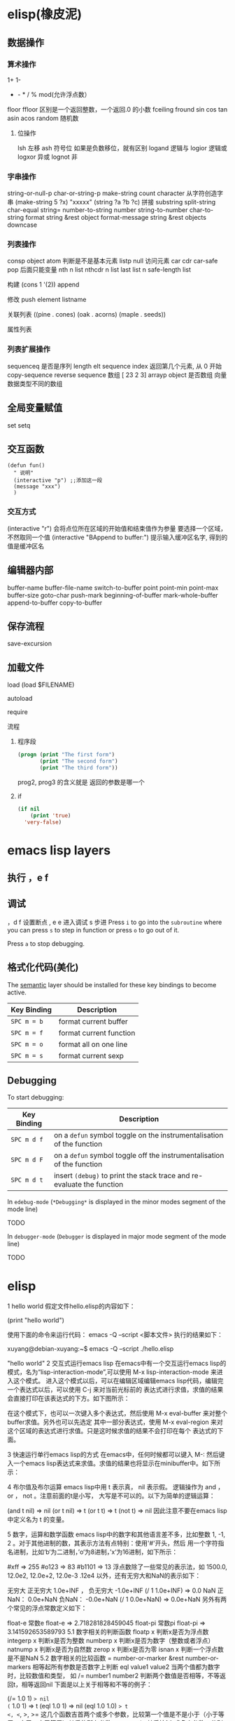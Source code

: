 * elisp(橡皮泥)
** 数据操作
*** 算术操作
    1+
    1-
    + - * / % mod(允许浮点数）
    floor  ffloor 区别是一个返回整数，一个返回.0 的小数 
    fceiling
    fround
    sin
    cos
    tan
    asin
    acos
    random 随机数
**** 位操作 
     lsh 左移
     ash 符号位  如果是负数移位，就有区别
     logand 逻辑与
     logior 逻辑或
     logxor 异或
     lognot 非
*** 字串操作
 string-or-null-p
 char-or-string-p
 make-string count character  从字符创造字串
 (make-string 5 ?x) "xxxxx"
 (string ?a ?b ?c) 拼接 
 substring
 split-string
 char-equal
 string=
 number-to-string number
 string-to-number
 char-to-string
 format string &rest object
 format-message string &rest objects
 downcase
*** 列表操作
    consp object
    atom  判断是不是基本元素
    listp
    null
    访问元素
 car
 cdr
 car-safe
 pop 后面只能变量
 nth n list
 nthcdr n list 
 last list n   
 safe-length list

 构建
 (cons 1 '(2))
 append

 修改
 push element listname

 关联列表
      ((pine . cones)
       (oak . acorns)
       (maple . seeds))

 属性列表
*** 列表扩展操作
    sequenceq 是否是序列
    length
    elt sequence index  返回第几个元素, 从 0 开始
    copy-sequence
    reverse sequence
    数组 [ 23 2 3]
    arrayp object 是否数组
    向量 数据类型不同的数组
** 全局变量赋值
   set setq
** 交互函数
   #+BEGIN_SRC elisp
     (defun fun()
       " 说明"
       (interactive "p") ;;添加这一段
       (message "xxx")
       )  
   #+END_SRC
*** 交互方式
    (interactive "r")  会将点位所在区域的开始值和结束值作为参量 要选择一个区域，不然取同一个值
    (interactive "BAppend to buffer:") 提示输入缓冲区名字, 得到的值是缓冲区名
** 编辑器内部
   buffer-name
   buffer-file-name
   switch-to-buffer
   point
   point-min
   point-max
   buffer-size
   goto-char 
   push-mark
   beginning-of-buffer
   mark-whole-buffer
   append-to-buffer
   copy-to-buffer
** 保存流程
   save-excursion
** 加载文件
**** load (load $FILENAME)
**** autoload
**** require
**** 流程
***** 程序段        
     #+BEGIN_SRC lisp
       (progn (print "The first form")
              (print "The second form")
              (print "The third form"))
     #+END_SRC 
    prog2, prog3 的含义就是 返回的参数是哪一个 
***** if
      #+BEGIN_SRC lisp
        (if nil
            (print 'true)
          'very-false)
   #+END_SRC
* emacs lisp layers
** 执行 ，e f
** 调试  
，d f 设置断点
,  e e 进入调试
s 步进
 Press ~i~ to go into the =subroutine= where you can press ~s~ to step in
function or press ~o~ to go out of it.

 Press ~a~ to stop debugging.

** 格式化代码(美化)
The [[https://github.com/syl20bnr/spacemacs/blob/develop/layers/%2Bemacs/semantic/README.org][semantic]] layer should be installed for these key bindings to become active.

| Key Binding | Description             |
|-------------+-------------------------|
| ~SPC m = b~ | format current buffer   |
| ~SPC m = f~ | format current function |
| ~SPC m = o~ | format all on one line  |
| ~SPC m = s~ | format current sexp     |

** Debugging
   To start debugging:

   | Key Binding | Description                                                            |
   |-------------+------------------------------------------------------------------------|
   | ~SPC m d f~ | on a =defun= symbol toggle on the instrumentalisation of the function  |
   | ~SPC m d F~ | on a =defun= symbol toggle off the instrumentalisation of the function |
   | ~SPC m d t~ | insert =(debug)= to print the stack trace and re-evaluate the function |

   In =edebug-mode= (=*Debugging*= is displayed in the minor modes segment of the
   mode line)

   TODO

   In =debugger-mode= (=Debugger= is displayed in major mode segment of the mode
   line)

   TODO
* elisp 
1 hello world
假定文件hello.elisp的内容如下：

(print "hello world")

使用下面的命令来运行代码：
emacs -Q --script <脚本文件>
执行的结果如下：

xuyang@debian-xuyang:~$ emacs -Q --script ./hello.elisp

"hello world"
2 交互式运行emacs lisp
在emacs中有一个交互运行emacs lisp的模式，名为“lisp-interaction-mode”,可以使用 M-x lisp-interaction-mode 来进入这个模式。 进入这个模式以后，可以在编辑区域编辑emacs lisp代码，编辑完一个表达式以后，可以使用 C-j 来对当前光标前的 表达式进行求值，求值的结果会直接打印在该表达式的下方。如下图所示：

在这个模式下，也可以一次键入多个表达式，然后使用 M-x eval-buffer 来对整个buffer求值。另外也可以先选定 其中一部分表达式，使用 M-x eval-region 来对这个区域的表达式进行求值。只是这时候求值的结果不会打印在每个 表达式的下面。

3 快速运行单行emacs lisp的方式
在emacs中，任何时候都可以键入 M-: 然后键入一个emacs lisp表达式来求值。求值的结果也将显示在minibuffer中。如下所示：

4 布尔值及布尔运算
emacs lisp中用 t 表示真， nil 表示假。 逻辑操作为 and ， or ， not 。注意前面的t是小写， 大写是不可以的。以下为简单的逻辑运算：

(and t nil) => nil
(or t nil) => t
(or t t) => t
(not t) => nil
因此注意不要在emacs lisp中定义名为 t 的变量。

5 数字，运算和数学函数
emacs lisp中的数字和其他语言差不多，比如整数 1, -1, 2 。对于其他进制的数，其表示方法有点特别：使用'#'开头，然后 用一个字符指名进制，比如‘b‘为二进制，’o‘为8进制，’x‘为16进制，如下所示：

#xff => 255
#o123 => 83
#b1101 => 13
浮点数除了一些常见的表示法，如 1500.0, 12.0e2, 12.0e+2, 12.0e-3 .12e4 以外，还有无穷大和NaN的表示如下：

无穷大
正无穷大 1.0e+INF ， 负无穷大 -1.0e+INF
(/ 1 1.0e+INF) => 0.0
NaN
正NaN： 0.0e+NaN 负NaN： -0.0e+NaN
(/ 1 0.0e+NaN) => 0.0e+NaN
另外有两个常见的浮点常数定义如下：

float-e
常数e
float-e  => 2.718281828459045
float-pi
常数pi
float-pi  => 3.141592653589793
5.1 数字相关的判断函数
floatp x
判断x是否为浮点数
integerp x
判断x是否为整数
numberp x
判断x是否为数字（整数或者浮点）
natnump x
判断x是否为自然数
zerop x
判断x是否为零
isnan x
判断一个浮点数是不是NaN
5.2 数字相关的比较函数
= number-or-marker &rest number-or-markers
相等起所有参数是否数字上判断
eql value1 value2
当两个值都为数字时，比较数值和类型， 如
/= number1 number2
判断两个数值是否相等，不等返回t，相等返回nil
下面是以上关于相等和不等的例子：

(/= 1.0 1) => nil
(= 1.0 1) => t
(eql 1.0 1) => nil
(eql 1.0 1.0) => t
<, <=, >, >=
这几个函数吉首两个或多个参数，比较第一个值是不是小于（小于等于，大于，大于等于）其后的所有参数
max ， min
其后接1个或多个参数，分别返回最大值或者最小值
abs number
返回一个值的绝对值
5.3 整数和浮点的相互换转函数
整数转为浮点 ：

float x
将x转换为浮点数
浮点转为整数 有以下几个函数：

truncate x
把一个浮点数向0截断
floor x
向负无穷大截断
ceiling x
向正无穷大截断
round x
四舍五入到最近的整数
下面是一些例子：

(truncate 1.2) => 1
(truncate -1.2) => -1
(floor 1.2) => 1
(floor -1.2) => -2
(ceiling 1.2) => 2
(ceiling -1.2) => -1
(round 1.2) => 1
另外有以下的浮点处理函数，它们和上面的浮点转整数的处理方式一样，单它们有一个f前缀，因此它们的返回值为浮点数而不是整数：

ffloor x
fceiling x
ftruncate x
fround x
以下是一个实例，请注意返回值和上面这些表达式返回值的区别

(ffloor -1.2) => -2.0
5.4 数学运算相关函数
1+ 加1
(1+ 4) => 5
1- 减1
(1- 4) => 3
+ 加法
(+) => 0, (＋ 1) =>1 , (＋ 1 2 3) => 6
- 减法
(- 10) => -10 , (- 10 1 2 3 4) => 0 , (-) => 0
 * 乘法
() => 1, ( 1)=> 1, (* 1 2 3 4) =>24
/ 除法
(/ 6 2) => 3, (/ 5 2 )=>2, (/ 4.0) =>0.25 , (/ 5 2.0)=>2.5
% 求余
这个函数返回被除数除以除数以后的余数，参数必需是整数 (% 9 4)=>1
mod
被除数模上除数的值，返回值的符号和除数一致，并且参数可以是浮点，如下所示
(mod 9 4) =>1
(mod -9 4) =>3
(mod 9 -4) =>-1
(mod 5.5 2.5) =>0.5
5.5 位运算
lsh interger count
逻辑移位操作，将interger左移count位，当count位负时，右移相应的位数 ， 如
(lsh 5 1) => 10
(lsh 6 -1) => 3
ash interger count
算术移位操作，和逻辑移位比起来，算术移位是保持符号的。 对于负数而言，这两个操作的区别是明显的，如下所示：
(ash -6 -1) => -3
但是:
(lsh -6 -1) => 2305843009213693949
这是一个相当大的正数，通常不是你想要的。
logand
逻辑与
logior
逻辑或
logxor
逻辑异或
lognot
逻辑取反
一些例子：

(format "%X" (logand #xff #xf0)) => "F0"
(format "%X" (logior #xff #xf0)) => "FF"
(format "%X" (logxor #xff #xf0)) => "F"
(format "%X" (lognot #xff)) => "3FFFFFFFFFFFFF00"
(format "%X" (not #xff)) ;;错误，#xff类型不匹配
5.6 数学函数
sin arg
cos arg
tan arg
asin arg
acos arg
atan arg
exp arg
log arg &optional base
expt x y
sqrt arg
看一些实例，今后可以直接拿来用:

(sin (* 0.5 float-pi)) => 1.0
(cos (* 0.5 float-pi)) => 6.123233995736766e-17 #这个不为零应该是pi的精度问题
(asin 1.0) => 1.5707963267948966 #约为pi/2
(exp 2) => 7.38905609893065
(log 7.38) => 1.998773638612381 # 
(expt 2 3) => 8
(expt 2 4) => 16
(sqrt 3) => 1.7320508075688772
5.7 随机函数
random &optional limit
返回一个伪随机数，如果给定正的limit，则返回值不会超过这个值
(random 10) => 8  #每次运行的结果会不一样
6 字符和字符串
在emacs lisp中，字符常量通过一个问号来引入，比如 ?a 表示字符 a 。其内部表示为一个整数，可以 直接拿它跟一个整数进行比较，如

(= ?a 97) => t
有些特殊字符可以通过 \ 引入，比如 ?\t 即为tab。常见的特殊字符如下：

?\b => 8 ;退格键
?\t => 9 ; tab
?\n => 10 ; 换行
?\r => 13 ; 回车
?\s => 32 ; 空格
?\\ => 92 ; 反斜杠
另外，对于汉字字符，可通过汉字的Unicode编码来输入，比如 优 的编码为 4F18 ,可用 ?\u4F18 来表示：

(format "%c" ?\u4F18) => "优"
(format "%c" ?优) => "优"
汉字的编码范围：

GB2312
编码范围为0xB0A1 - 0xF7FE , 共6763个汉字
GBK
编码范围为0x8140 - 0xFEFE , 共21886个汉字， 其中
0xB0A1 - 0xF7FE 为GB2312的所有汉字
0x8140 - 0xA0FE 为CJK汉字6080个
0xAA40 - 0xFEA0 为CJK汉字和增补汉字8160个
注意unicode编码和GBK编码是两个不同的系统。unicode可以用来编码全球所有的文字。而 GBK只用来编码中文，GBK中每个汉字用两个字节来表示，unicode中每个汉字也是两个字节， 但是unicode编码在传输过程中，使用了utf-8编码，这导致每个汉字使用三个字节编码。

unicode
汉字的unicode编码范围为 0x4e00 － 0x9fa5 ， 更多详细的内容，可以参考这里： http://www.qqxiuzi.cn/zh/hanzi-unicode-bianma.php
拼音编码
关于拼音的编码，主要是 a,o,e,i,u,ü 这几个字母上各声调的编码，这些编码可以 在unicode的 0x80-0x1fe 这个范围内找到
字符串是一个定长的字符序列。即数组(array)，数组的长度是固定的，一旦数组被创建就不能被修改。 数组不象C的数组，不会以\0结尾。在emacs lisp中，字符串也是以双引号括起来的。如果字符传种包含 双引号，则使用 \ 来转义其中的双引号，比如 “hello\"” 。

6.1 创建字符串
make-string count character
返回包含count个character字符的字符串
(make-string 5 ?h) => "hhhhh"
(make-string 5 ?我) => "我我我我我"
string &rest characters
返回包含所有剩余参数的字符串
(string ?a ?b ?c) => "abc"
6.2 大小写换转函数
downcase
将字符或者字符串转换为小写
upcase
将字符或者字符串转换为大写
capitalize
将字符转为大写，如果输入是字符串，则将串中的每个单词转位首字母大写的单词
upcase-initials
将字符转为大写，如果输入是字符串，则将串中的每个单词首字母变为大写，注意它与
上面函数的区别，这个函数只是简单的将单词首字母大写，而前者则修改整个单词，如果词中有其他字母大写 则会被修改为小写，如下所示：

(downcase "HELLO world") => "hello world"
(upcase "HELLO world") => "HELLO WORLD"
(capitalize "HELLO world") => "Hello World"
(upcase-initials "HELLO world") => "HELLO World"
6.3 字符串判别函数
stringp x
判断x是否为string，否则返回nil
(stringp "hello") => t
(stringp ?h) => nil
(stringp 123) => nil
string-or-null-p x
判断x是否为string或者nil，否则返回nil
(string-or-null-p "hello") => t
(string-or-null-p nil) => t
char-or-string-p x
判断x是否为string或者字符（即整数），否则返回nil
(char-or-string-p ?p) => t
(char-or-string-p "hello") => t
(char-or-string-p 125) => t
6.4 字符串子串，拼接及分割
substring string &optional start end
返回子串，start和end是下标 ， 负的下标表示从后面开始算。如果结束位置指定为nil，则表示一直取到字符串结束的地方。
(substring "helloworld" 0 3) => "hel"
(substring "helloworld" -3 -1) => "rl"
substring-no-properties string &optional start end
和substring一样，只是不返回文本的属性
concat &rest sequence
字符串连接
(concat "abc" "def") => "abcdef"
mapconcat
mapconcat FUNCTION SEQUENCE SEPARATOR
split-string string &optional separators omit-nulls trim
字符串分割
(split-string " hello world  ") => ("hello" "world")
(split-string "hello woorld" "o") => ("hell" " w" "" "rld")
(split-string "hello woorld" "o" t) => ("hell" " w" "rld")
(split-string "hello woorld" "o+") => ("hell" " w" "rld")
split-string-default-separators
使用缺省的分割符分割字符串，通常这个值为"[ \f\t\n\r\v]+"
6.5 修改字符串
store-substring string idx obj
修改string的部分内容，从idx开始的地方，内容替换为obj的内容 ，注意obj的内容必需能够放进这个字符串。否则会出错。
(store-substring "hello world" 2 "ooo") => "heooo world"
clear-string string
将string的内容清空为0并修改字符串的长度
6.6 字符串比较
char-equal
判断字符是否相等
string=
字符串是否相等
string<
字符串小于 注意，没有 string> 操作符
string-prefix-p string1 string2 &optional ignore-case
string2是否以string1开始 ， 可选参数指定是否忽略大小写
string-suffix-p string1 string2 &optional ignore-case
string2是否以string1结束 ， 可选参数指定是否忽略大小写
(char-equal ?a ?b) => nil
(char-equal ?a ?a) => t
(string= "hello" "world") => nil
(string= "hello" "hello") => t
(string< "abc" "acc") => t
(string-prefix-p "abc" "abcd") => t
(string-suffix-p "abc" "abcd") => nil
6.7 字符串和数字之间的转换
number-to-string
将数字转换为字符串,无穷大和NaN也可以进行转换，如下所示：
(number-to-string 123) => "123"
(number-to-string 123.0) => "123.0"
(number-to-string -123e12) => "-123000000000000.0"
(number-to-string #xfff) => "4095" ;; 16进制数转换
(number-to-string float-e) => "2.718281828459045"  ;;e
(number-to-string 1.0e+INF) => "1.0e+INF"
(number-to-string -0.0e+NaN) => "-0.0e+NaN"
string-to-number string &optional base
字符串转换为数字，可指定进制
(string-to-number "123") => 123
(string-to-number "123" 8) => 83  ;;8进制的123
(string-to-number "123e4") => 1230000.0
(string-to-number "12个人") => 12
(string-to-number "有12个人") => 0
6.8 字符串格式化
基本函数是 format ，和其他语言中的格式化结构差不多，如下所示：

(format "%s，日行%d里" "千里马" 1000) => "千里马，日行1000里"
其中可以使用的格式有：

"%s"	将待格式化对象以打印格式表示，不带双引号
"%S"	将待格式化对象以打印格式表示，带双引号
"%o"	整数的8进制表示
"%d"	整数的10进制表示
"%x"	整数的16进制表示，小写
"%X"	整数的16进制表示，大写
"%c"	字符
"%e"	浮点数的指数表示
"%f"	浮点表示
"%g"	浮点表示，选择指数表示和十进制表示中短的一个
"%%"	打印%号
6.9 子串搜索替换
search seq1 seq2
搜索seq2中是否有seq1, 如下所示
(search "world" "Hello world") => 6
(search "World" "Hello world")  => nil
replace seq1 seq2
替换seq1中
(replace "hello world" "aaaa") => "aaaao world"
replace-regexp-in-string regexp rep string
将string中的所有regexp替换成rep
(replace-regexp-in-string "hello" "goodbye" "helloworld") 
     => "goodbyeworld"
7 变量
在介绍更多的类型和结构之前，先来看看变量的定义和赋值。emacs lisp中变量名中可以使用的 字符范围比通常的编程语言要大，比如 *, =, >, < 等符号都可以用在变量名中。按照 lisp的惯例，全局变量会以 * 开头和结尾。比如 *aa* 。

7.1 定义
变量定义使用 defvar 或者 defparameter 。比如 (defvar *aa*) 定义里一个全局 变量 *aa* ；而 (defparameter *bb* 1) 则定义了一个变量 *bb* ，其初始值为1. 从语义上讲，这二者基本没有区别，但 defvar 可以不带初始值，而 defparameter 必需 要有初始值。

7.2 赋值
在定义了变量以后，可以使用 setf 来赋值，也可以直接用 setf 来定义新的变量， setf 可以同时定义多个变量，此时其返回值为最后一个变量的值，如下所示：

(setf *aa* 1) => 1
(setf *bb* 2 *cc* 3 *dd* 4) => 4
*cc* => 3
8 函数
8.1 定义
基本形式为 (defun name (para) body)

比如

(defun myadd (a b) (+ a b))
(myadd 3 4)
8.2 可选参数
(defun foo (a b &optional c d) (list a b c d)) &optional后的参数为可选参数，如果不指定将被绑定到nil

8.3 可选参数缺省值
(defun foo (a b &optional (c 10) d) (list a b c d)) &optional后的参数为可选参数，其中c的值在不指定的时候为10。d的值不指定为nil

8.4 剩余行参
(defun foo (a b &rest values) (list a b values)) &rest后的参数为剩余参数

以下是以上函数的输出：

(foo 1 2 3 4 6 8) => (1 2 (3 4 6 8))

8.5 关键字参数
(defun foo (a b &key c d) (list a b c d)) &key以后的参数为关键字参数，不指定时绑定为nil

以下是以上函数的输出：

(foo 1 2 :c 3 :d 5) => (1 2 3 5)

(foo 1 2 :c 3 ) => (1 2 3 nil)

9 分支及循环
9.1 WHEN
使if后可跟多条语句

(defmacro when (condition &rest body)
    `(if ,condition (progn ,@body)))
9.2 COND
基本使用方式：

（cond (x (do-x))
    (y (do-y))
    (z (do-z))
    (t (do-default)))
如果前面条件有满足，执行完就退出cond语句。不然，接着往下执行

9.3 DOLIST和DOTIMES
标准形式：

(dolist (var list-form) body-form)

(dolist (x `(1 2 3 4)) (print x))

已知循环次数时：

(dotimes (x 4) (print i)) ;打印0,1,2,3

9.4 DO
基本形式：

(do (var init-form step-form) 
    (end-test-form result-form)
    statements)
注意，因为可能有多个var变量，和let中一样，这里的第一个括号中包含的形式要为多个变量的形式。

一个实例如下：

(do ((n 0 (1+ n)))
    ((>= n 4))
    (print n))
9.5 LOOP
最简单的方式：

(loop 
    body-form*)
每次循环执行body-from，知道用return来中止。下面是一个例子

(let ((n 0)
      (sum 0))
    (loop
	(when (> n 10)
	    (return))
	(setf sum (+ sum n))
	(incf n))
    (format t "sum of 1-10 is: ~A~%" sum))
10 匿名函数
定义方式：

(lambda (parameters) body)

调用方式：

(funcall #'(lambda (x y) (+ x y)) 2 3) => 5

((lambda (x y) (+ x y)) 2 3) => 5 如果匿名函数在S表达式地第一个位置，则可以直接调用

11 点对
在介绍列表之前，先介绍以下点对，点对是有两个元素组成的一个结构，如下所示：

(cons 1 "hello") => (1 . "hello")
上面生成的就是一个简单的点对，前一个元素为1, 后一个元素为字符串"hello"。要取出第一个元素， 使用函数 car ， 取出后一个元素，使用函数 cdr （读做“could-er”），如下所示：

(car (cons 1 "hello")) => 1
(cdr (cons 1 "hello")) => "hello"
因为点对的元素仍旧可以为点对，所以点对可以嵌套，如下所示：

(cons 1 (cons 2 (cons 3 4))) => (1 2 3 . 4)
(cons 1 (cons 2 (cons 3 nil))) => (1 2 3)
如果最后一个点对的cdr元素不为nil，则生成的对象叫点列表。 如果最后一个点对的cdr元素为nil，那生成的对象就是下面的列表。它对应于数据结构中的链表。

12 列表
如点对部分所述，列表对应于数据结构中的链表。链表的每个元素类型可以不同。

12.1 列表的构造
列表的构造方法可以使用点对构造函数 cons ，该函数接受两个参数。也可以用 list 直接构造长的列表，这个函数可以接受任意多的参数以构造大的列表。 list 可以用 ‘ 来简化，并且list也可以嵌套，如下所示：

(cons 1 (cons 2 (cons 3 nil))) => (1 2 3)

(list 1 2 3) => (1 2 3)
(list 1 2 (list 3 4 5)) => (1 2 (3 4 5))
'(1 2 3) => (1 2 3)
(list 1 2 '(3 4 5)) => (1 2 (3 4 5))
其他的列表构造函数：

make-list length obj
生成一个长为length的列表，每个元素均为obj
(make-list 3 "hello") => ("hello" "hello" "hello")
append &rest sequences
将剩余的参数连接成一个列表
(append '(1 2 3) '(4 5)) => (1 2 3 4 5)
(append '(1 2 3) 4) => (1 2 3 . 4) ;;这里应该用add-to-list
(append '(1 2 3) '(4)) => (1 2 3 4)
copy-tree
复制点对单元，并且递归复制其指向的其他元素，如果参数不是点对单元，则 简单的返回该参数，因此这个函数和通常意义上的树拷贝概念有些不同
(copy-tree '(1 2 3)) => (1 2 3)
(copy-tree 1) => 1
number-sequence from &optional to sepration
构造数字序列
(number-sequence 5) => (5)
(number-sequence 5 9) => (5 6 7 8 9)
(number-sequence 5 9 2) => (5 7 9)
12.2 列表相关的判断
consp
判断一个对象是否为点对
atom
判断一个对象是否为原子类型
listp
判断一个对象是否为点对或空，否则返回nil，注意它和consp的区别，
nil是一个列表，但不是点对

nlistp
即 not listp
null
判断一个对象是否为nil
(consp (cons 1 2)) => t
(listp (cons 1 2)) => t
(nlistp (cons 1 2)) => nil

(consp (list 1 2 3)) => t
(listp '(1 2 3)) => t
(listp '()) => t
(null '()) => t
12.3 列表访问
car
访问列表的前一个元素
cdr
访问列表的后一个元素 ， 注意列表也是点对单元，它的car为当前元素，cdr为其余的元素。 这一点可以由 cons 构造列表的过程看出来。
car-safe
首先判断参数是否为一个点对单元，如果是，则返回car，否则返回nil，即
(car-safe obj) <=> (let ((x obj)) 
	               (if (consp x)
	                  (car x)
                        nil))
cdr-safe
同 car-safe
以下是car，cdr的一些使用实例：

(car '(1 2 3 4)) => 1
(cdr '(1 2 3 4)) => (2 3 4)
(car-safe 1) => nil
(car-safe '(1 2 3)) => 1
(cdr-safe 1) => nil
nth n list
访问list的第n个元素，元素个数从0开始
nthcdr n list
访问list的第n个cdr元素，即调用cdr n次的返回值
(nth 2 '(1 2 3 4 5)) => 3
(nthcdr 2 '(1 2 3 4 5)) => (3 4 5)
(nthcdr 4 '(1 2 3 4 5)) => (5)
(nthcdr 6 '(1 2 3 4 5)) => nil
last list &optional n
返回列表的最后一个值，如果n不为nil，则返回最后n个元素
(last '(1 2 3 4 5)) => (5)
(last '(1 2 3 4 5) 3) => (3 4 5)
length
返回一个列表的长度
safe-length
返回列表的长度，有时候，遇到环形链表，这个函数不会出现死循环，会返回一个大的值。
(length '(1 2 3 4)) => 4
(safe-length '(1 2 3 4)) => 4
butlast x &optional n
返回一个列表，该列表不包含x的最后一个元素，如果给定n，则不包含最后n个元素。
nbutlast
同上，这个函数会直接修改原列表，而不会新建一个原列表的拷贝
(butlast '(1 2 3 4 5)) => (1 2 3 4)
(butlast '(1 2 3 4 5) 2) => (1 2 3)
12.4 列表修改
setcar cons obj
修改列表的car
(setf *aa* '(1 2 3)) => (1 2 3)
(setcar *aa* 10) => 10
*aa*  => (10 2 3)
setcdr cons obj
修改列表的cdr
(setf *aa* '(1 2 3)) => (1 2 3)
(setcdr *aa* 10) => 10
*aa* => (1 . 10)
(setcdr *aa* '(10 9)) => (10 9)
 *aa*  => (1 10 9)
pop
就是通常意义上的pop，删除原列表的第一个元素，并返回第一个元素
push element list
(setf *aa* '(1 2 3 4)) => (1 2 3 4)
(push 1 *aa*) => (1 1 2 3 4)
(pop *aa*) => 1
*aa*  => (1 2 3 4)
add-to-list symbol element &optional append
添加一个元素到符号指定的列表，注意这里的第一个参数为 一个符号，而不是一个列表，另外，如果要添加的元素已经存在于列表中，添加将无效。可选参数append如果不为nil，元 会被添加到列表的末尾，否则会被添加到列表的头部，如下所示：
(setf *aa* '(1 2 3 4)) => (1 2 3 4)
(add-to-list *aa* 6) ; 类型错误，第一个参数不是符号 
(add-to-list '*aa* 6) => (6 1 2 3 4)
(add-to-list '*aa* 4) => (6 1 2 3 4)
(add-to-list '*aa* 7 t) => (6 1 2 3 4 7)
*aa* => (6 1 2 3 4 7)
以上的add-to-list并不会把相同的元素添加到列表中，这个行为有些象集合的操作，如果确实需要添加可以使用nconc， 或者使用push，如下所示

(setf *aa* '(1 2 3 4)) => (1 2 3 4)
(push 1 *aa*) => (1 1 2 3 4)
(nconc *aa* '(2)) => (1 1 2 3 4 2)
nconc &rest lists
这个函数可以将参数中的列表连接起来构成一个列表，与append不同的是，这个函数是破坏性的， 它会直接修改 每个 参数的最后一个指针。而append是非破坏性的。
(setf *aa* '(1 2 3)) => (1 2 3)
(setf *bb* '(4 5)) => (4 5)
(nconc *aa* *bb* '(6)) => (1 2 3 4 5 6)
*aa* => (1 2 3 4 5 6)
*bb*  => (4 5 6)  ;;注意这里的*bb*也被改变了
(append *bb* '(7 8)) => (4 5 6 7 8)
*bb* => (4 5 6) ;;*bb*并没有被append修改
列表上的集合操作

GNU emacs lisp中没有集合的交并运算函数 union 和 intersection ，但是common lisp中有这两个函数， 可以通过cl-lib来引入相关的函数。

memq obj list
测试obj是否为list的一个成员
(memq 1 `(1 2 3)) => (1 2 3)
(memq 1 `(2 3 4)) => nil
另一个函数 member obj list 和这个函数功能一样。如下所示：

(member 1 `(1 2 3)) => (1 2 3)
(member 1 `(2 3 4)) => nil
delq obj list
从list中删除obj返回新的列表，如果list中不包含obj，则返回原列表。注意这个函数的行为，它看起来有些奇怪：
(delq 1 `(1 2 3 1)) => (2 3)
(delq 1 `(2 3 4))  => (2 3 4)
(delq 1 `(1))  => nil
(delq 1 `()) => nil
(setf *aa* `(1 2 3 4)) => (1 2 3 4)
(delq 1 *aa*) => (2 3 4)
*aa* => (1 2 3 4) ;; 这里是值得注意的地方
(delq 3 *aa*) => (1 2 4)
*aa*  => (1 2 4)
如上所示，delq会修改列表，并返回一个修改过的列表。当删除的元素是中间某个元素的时候，它会直接修改该元素的前一个指针，让该指针指到它 的下一个元素，这样原列表就被修改了。当被删除的元素是第一个元素的时候，它只是简单的返回由第二个元素开始的一个列表，并不会修改第一个元素 后面的指针，因此，此时直接打印原列表会发现这个列表并没有被修改。所以，在调用delq时，最好使用一个新的变量来保存结果列表。否则，自己都会 被绕晕了。

remq obj list
同上，这个版本不会修改原来的列表，如下所示：
(setf *aa* `(1 2 3)) => (1 2 3)
(remq 2 *aa*) => (1 3)
*aa* => (1 2 3)
delete-dups list
删除列表中的重复元素
(delete-dups `(1 1 2 3 4 2 1)) => (1 2 3 4)
12.5 关联列表
关联列表（Association List）即点对的列表，如下所示：

`((a . 1) (b . 2) (c . 3)) => ((a . 1) (b . 2) (c . 3))
对于点对中的元素，不必限制为简单的数据类型，可以是一个列表，这也是一个合法的关联列表

`((a . 1) (b 2 3 4) (c . 5)) => ((a . 1) (b 2 3 4) (c . 5))
对于第二个元素，该点对的car为b，cdr为列表(2 3 4)。对每个点对元素来说，点对的car元素称为键，cdr元素称为该键的值。关联列表通常简称为alist。

对于关联列表，由一些专用的函数，如下：

assoc key alist
返回关联列表中第一个键为key的元素，如下所示
(assoc 'a `((a . 1) (b . 2))) => (a . 1)
(assoc 'c `((a . 1) (b . 2))) => nil
assq 具有同样的功能，它和aassoc的区别在于使用的相等运算函数为 eq ， 而不是 equal

rassoc value alist
返回关联列表中第一个值为value的元素，如下所示
(rassoc 1 `((a . 1) (b . 2)))  => (a . 1)
(rassoc 3 `((a . 1) (b . 2)))  => nil
和assq一样，也有rassq这个函数，简单的实例如下：

(assq 'a `((a . 1) (b . 2))) => (a . 1)
(rassq 1 `((a . 1) (b . 2))) => (a . 1)
assq-delete-all key alist
删除所有键为key的点对
(assq-delete-all 'a `((a . 1) (b . 2))) => ((b . 2))
rassq-delete-all value alist
删除所有值为value的点对
(rassq-delete-all 1 `((a . 1) (b . 2))) => ((b . 2))
对关联列表的每个点对来说，书写的时候，键和值之间的点不是必需的。比如 ((a 1) (b 2) (c 3)) 也是一个合法的关联列表。

(setf *aa* '((a 1) (b 2) (c 3))) => ((a 1) (b 2) (c 3))
;;利用关联列表的函数对其进行操作
(assoc 'a *aa*) => (a 1)
12.6 属性列表
属性列表（property list）是一对对元素的列表，其表现形式和关联列表略有不同，如下所示：

`(a 1 b 2 c 3) => (a 1 b 2 c 3)
`(a 1 b (2 3) c 4) => (a 1 b (2 3) c 4)
即属性列表中没有明确地把两个元素组合在一起。每对元素的第一个元素叫做属性名字，第二个元素叫做属性的值。上面的a,b,c为 属性名，1, 2, 3和1,(2 3), 4为属性值。

以下是一些操作属性列表的函数

plist-get plist property
获取属性列表中的给定属性
(plist-get `(a 1 b 2 c 3) 'a) => 1
plist-put plist property value
设置属性列表中的属性值
(setf *aa* `(a 1 b 2 c 3)) => (a 1 b 2 c 3)
;;添加属性值
(plist-put *aa* 'd 4) => (a 1 b 2 c 3 d 4)
*aa*  => (a 1 b 2 c 3 d 4)
;;修改属性值
(plist-put *aa* 'a 10) => (a 10 b 2 c 3 d 4)
*aa*  => (a 10 b 2 c 3 d 4)
(plist-put *aa* 'a nil) => (a nil b 2 c 3 d 4)
由以上实例可知，这个函数可以为属性列表添加和修改属性值。

plist-member plist property
判断plist中是否含有属性property
(setf *aa* `(a 1 b 2)) => (a 1 b 2)
(plist-member *aa* 'a)  => (a 1 b 2)
(plist-member *aa* 'c)  => nil
对于属性列表而言，其属性名字不一定要是字符串，比如'(1 2 3 4)也是一个合法的属性列表。如下所示：

(plist-get '(1 2 3 4) 1) => 2
在这里，名为1的属性，其值为2 。因此普通的列表和属性列表看起来并没有什么区别，一般的列表也可以当作属性列表来进行处理。

12.7 序列、数组和向量
列表和数组都是序列。而数组是固定长度的。emacs lisp中有四种数组，即字符串strings，向量vector，字符表char-table和布尔向量。它们之间的关系如下所示：

序列
列表
数组
strings
vector
char-table
bool-vector
首先看一些序列函数，这些函数对所有的序列可用：

sequencep obj
判断obj是否为一个序列
length sequence
返回序列的长度
elt sequence index
返回序列中序号为index的元素，需要从0开始
(elt `(1 2 3) 2) => 3
函数 seq-elt 也具有同样的功能。

copy-sequence sequence
序列拷贝
reverse sequence
新建一个序列，其元素的顺序是原序列的逆序，原序列保持不变。char-table不适用
nreverse sequence
将一个序列逆序排列，它会修改原序列
(nreverse `(1 2 3 4)) => (4 3 2 1)
sort sequence predicate
对序列进行排序，这个函数会直接修改原列表
(sort `(1 3 5 2) '<) => (1 2 3 5)
数组

有四种类型的数组，其中向量和字母表（char-table）可以保存任何类型的数据，字符串只能保存字符，布尔向量只能保存布尔值。 数组的长度是固定的。相关的函数如下：

arrayp obj
判断obj是否为数组
(arrayp [1 2]) => t
(arrayp 1) => nil
aref array index
返回数组的序号为index的元素
(aref [1 2 3 4] 2)  => 3
aset array index obj
将数组序号为index的元素的值设为obj
(setf *aa* [1 2 3 4]) => [1 2 3 4]
(aset *aa* 2 "hello") => "hello"
*aa*  => [1 2 "hello" 4]
fillarray array obj
将array的元素都设为obj
(setf *aa* [1 2 3 4]) => [1 2 3 4]
(fillarray *aa* 0) => [0 0 0 0]
*aa*  => [0 0 0 0]
向量

向量是泛化的数组。其元素可以为任意的lisp对象。 如下所示：

(setf *aa* [1 two 'three '(1 2 3)]) => [1 two (quote three) (quote (1 2 3))]
可用的向量函数如下：

vectorp obj
判断obj是否为向量
(vectorp "hello") => nil
(arrayp "hello") => t
(vectorp ["hello"]) => t
vector &rest obj
将所有的参数组成一个向量
(vector 1 2 "hello" [1 2]) => [1 2 "hello" [1 2]]
make-vector length obj
创建一个长度为length的向量，向量的每个元素为obj
vconcat &rest seq
将参数中的序列合并成一个新的向量
(setf *aa* `(1 2 3)) => (1 2 3)
(setf *bb* `(4 5 6)) => (4 5 6)
(vconcat *aa* *bb*) => [1 2 3 4 5 6]
字母表

布尔向量

13 哈希表
哈希表和属性列表关联列表有些相似，但是哈希表对于大的表，其访问速度要快。另外哈希表中的元素 是无序的。

make-hash-table &rest keyword-args
创建一个哈希表
hash-table-p obj
判断obj是否为一个哈希表
hash-table-count table
返回哈希表中元素的个数
gethash key table &optional default
访问哈希表中键值为可key的元素
puthash key value table
在哈希表中添加一个键值对
remhash key table
删除哈希表中键为key的元素，如果不存在这个元素，则什么事也不做
clrhash table
清空哈希表
maphash function table
对哈希表中的每个元素执行函数function，该函数接受两个参数， 即key和value
(setf *aa* (make-hash-table))
(puthash 'a 1 *aa*) => 1
(puthash 'b 2 *aa*) => 2
(hash-table-count *aa*) => 2
(gethash 'a *aa*) => 1
(gethash 'c *aa*) => nil
(remhash 'a *aa*) => nil
(gethash 'a *aa*) => nil
(clrhash *aa*)
14 高阶函数
14.1 apply
一个函数在定义以后，可以使用 function 获得函数，或者使用#'来获得函数本身，如下所示

(defun foo (x) (* x 2))
(function foo)和#'foo 都可以获得foo函数本身，得到它以后，就可以调用它，调用方法是使用 funcall 或者 apply

事实上 (foo 1 2 3) === (funcall #'foo 1 2 3) ， 在已知被调用函数参数的时候，使用funcall，funcall的第一个参数是一个函数，其后为要传给函数的参数

apply的第一个参数是函数，其后是一个列表。它将函数应用在列表的值上。在有多个参数的情况下，只需要最后一个参数是列表就可以了。

(apply #'plot #'exp list-data) 这个调用中，apply将调用'plot，其第一个参数是一个函数'exp，最后的lisp-data是一个列表，假设list-data的内容为(list 1 2 3 4)，那么实际的调用将成为

(plot #'exp 1) (plot #'exp 2) (plot #'exp 3) (plot #'exp 4)

14.2 map系列函数
map系列的函数可以将函数分别作用在序列的所有元素之上。

mapcar function sequence
将函数function作用于序列sequence之上。并用一个序列收集计算的结果，其中的序列可以为列表，向量或者字符串。
(mapcar #'1+ `(1 2 3)) => (2 3 4)
(mapcar #'1+ [1 2 3]) => (2 3 4)
mapc function sequence
功能同mapcar，不过这个函数并不将计算的结果收集到一个列表中。它的返回值为作为参数的序列，如下所示：
(mapc #'1+ `(1 2 3)) => (1 2 3)
(mapc #'1+ [1 2 3]) => [1 2 3]
maphash function hash
对哈希表hash的的每个键值对调用函数function，这个函数总是返回nil。
(setf *aa* (make-hash-table))
(puthash :a 1 *aa*) => 1
(puthash :b 2 *aa*) => 2
(puthash :c 3 *aa*) => 3
(maphash #'(lambda (k v) (print (format "%s -> %d" k v))) *aa*)
;;以下为输出
":a -> 1"
":b -> 2"
":c -> 3"
;;输出结束
14.3 reduce 函数
reduce函数的声明是这样的：

reduce function seq [keyword value] …
其中的function函数为两个参数的函数，seq为需要处理的序列。后面可用的关键字参数有
:start， :end ， :from-end， :initial-value， :key 。 指定的两参数函数将一次作用于seq上，最后得到一个返回值。 其中各关键字参数的意义如下：

:start
从序列的哪个位置开始处理
:end
处理在序列的哪个位置结束
:from-end
是否从序列尾部开始处理， 布尔值
:initial-value
处理开始之前的初始值
:key
???
(reduce #'+ [1 2 3 4]) => 10
(reduce #'+ [1 2 3 4] :start 1) => 9
(reduce #'+ [1 2 3 4] :start 1 :end 2) => 2
(reduce #'+ [1 2 3 4] :start 1 :end 2 :initial-value 10) => 12
14.4 remove系列函数
remove系列函数也是作用于序列上的函数，用于在序列中删除满足某些条件的函数

remove elt seq
删除序列seq中值为elt的元素，返回一个序列
(remove 2 `(1 2 3 4)) => (1 3 4)
remove-if function seq [keyword value]
删除seq中满足条件function的元素，支持的关键字参数有 :key ,
:count , :start , :end , :from-end。 这个函数是非破坏性的，不会修改参数序列。 其中

:count
指定需要删除的元素的个数，不会删除更多的满足条件的元素
:start
从序列的哪个位置开始处理
:end
处理在序列的哪个位置结束
:from-end
是否从序列尾部开始处理
:key
???
(remove-if #'oddp `(1 2 3 4 5 6)) => (2 4 6) 
(remove-if #'oddp `(1 2 3 4 5 6) :count 2) => (2 4 5 6)
(remove-if #'oddp `(1 2 3 4 5 6) :count 2 :from-end t) => (1 2 4 6)
remove-if-not function seq [keyword value]
同函数remove-if，意义很明显，就是删除不满足条件function的元素， 关键字的意义亦同。
remove-duplicates seq [keyword value]
删除序列中的重复元素，支持的关键字参数有
:test
:test-not
:key
:start
:end
:from-end
15 动态变量及绑定
(let ((a 1) 
       (b 2) 
       (c 3)) 
   (+ a b c))

(let* ((a 1) 
       (b (+ a 2)) 
       (c (+ b 3))) 
   (+ a b c))
let 和 let* 的区别是， let* 中可以使用前面已绑定的值，注意这里的 let 的语法，后面的括号中是一个列表，即使只有一个赋值，也要写成 (let ((a 2)) (format t "~A" a)) 这样的形式，如果写成 (let (a 2) (format t "~A" a)) 是不可以的。

16 定义自己的宏
基本形式

(defmacro name (parameter) 
    body-form)
17 文件
17.1 读文件
读取每一行并打印

(with-open-file (stream "./aa.txt")
    (loop 
	(let ((line (read-line stream nil)))
	    (cond 
		(line (format t "~A~%" line))
		(t (return))))))
可以把以上的部分写成一个宏，此宏对每行调用给定的函数，调用方式可为 (do-file-lines filename &body)

17.2 写文件
(with-open-file (stream "./bb.txt" :direction :output :if-exists :supersede)
    (format stream "some text"))
18 正则表达式
正则表达式要使用cl-ppcre包，参考文档：http://weitz.de/cl-ppcre/，在使用之前需要加载这个库，方法是

(ql:quickload "cl-ppcre")

18.1 抽取
(cl-ppcre:scan-to-strings "[^b]*b" "aaabd")
=>
"aaab"
#()

(cl-ppcre:scan-to-strings "([^b])*b" "aaabd")
=>
"aaab"
#("a")

;匹配以后进行绑定
(cl-ppcre:register-groups-bind (first second third) 
    ("(a+)(b+)(c+)" "aabbbbccccc")
    (list first second third))
=>
("aa" "bbbb" "ccccc")


;如果不匹配，则将返回nil，后面的list语句不会执行
(cl-ppcre:register-groups-bind (first second third) 
    ("(a+)(b+)(c+)" "aabbbbddddd")
    (list first second third))
18.2 替换
(cl-ppcre:regex-replace "fo+" "foo bar" "frob")
=>"frob bar"

(cl-ppcre:regex-replace-all "fo+" "foo bar" "frob")
=>"frob bar"
18.3 拆分
(cl-ppcre:split "\\s+" "foo bar baz frob")
=>("foo" "bar" "baz" "frob")


本文地址: http://www.bagualu.net/wordpress/archives/6596 转载请注明




分类EMACS
发表评论
电子邮件地址不会被公开。 必填项已用*标注

评论


姓名 *


电子邮件 *


站点


文章导航
上一篇文章
上一
股票市场的一些宏观数据下一篇文章
下一
国内的芯片设计企业
功能
注册
登录
文章RSS
评论RSS
WordPress.org
近期评论
Miu发表在《搜索求解之启发式搜索策略》
Cion发表在《关于美国政治制度》
反倒是发表在《vim 多文件搜索并实现自动跳转》
beescity发表在《用R画地图》
江航发表在《tvmx》
分类目录
android (17)
C/C++ (62)
CSS (10)
CUDA (4)
drupal (19)
emacs (40)
firefox (22)
gdb (12)
golang (1)
hadoop (25)
java (1)
javascript (10)
latex (8)
Linux (148)
lisp (16)
markdown (15)
pdf (4)
perl (11)
php (13)
python (26)
ruby (41)
R语言 (70)
VBA (1)
vim (23)
windows (21)
wordpress (43)
中文处理 (26)
人工智能 (8)
其他备忘 (1)
化工 (45)
反编译 (4)
图形 (24)
应用开发 (24)
投资 (5)
搜索引擎 (19)
数学 (16)
数据挖掘 (20)
数码电子 (8)
新站介绍 (1)
旅游地理 (5)
未分类 (31)
杂谈杂感 (12)
照片 (2)
生化 (2)
生活 (22)
电力 (3)
算法 (1)
经济 (2)
网站动态 (27)
网络 (26)
美食 (21)
考古 (2)
股票 (27)
视频 (9)
设计 (1)
语言参考 (3)
量化交易 (9)
金属 (1)
跟我联系 jianghang at bagualu.net
